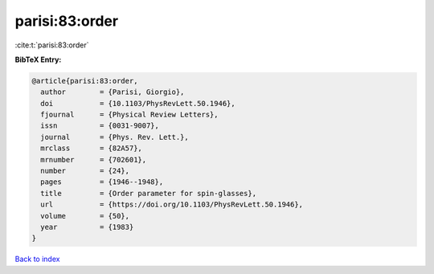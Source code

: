 parisi:83:order
===============

:cite:t:`parisi:83:order`

**BibTeX Entry:**

.. code-block:: bibtex

   @article{parisi:83:order,
     author        = {Parisi, Giorgio},
     doi           = {10.1103/PhysRevLett.50.1946},
     fjournal      = {Physical Review Letters},
     issn          = {0031-9007},
     journal       = {Phys. Rev. Lett.},
     mrclass       = {82A57},
     mrnumber      = {702601},
     number        = {24},
     pages         = {1946--1948},
     title         = {Order parameter for spin-glasses},
     url           = {https://doi.org/10.1103/PhysRevLett.50.1946},
     volume        = {50},
     year          = {1983}
   }

`Back to index <../By-Cite-Keys.html>`_
